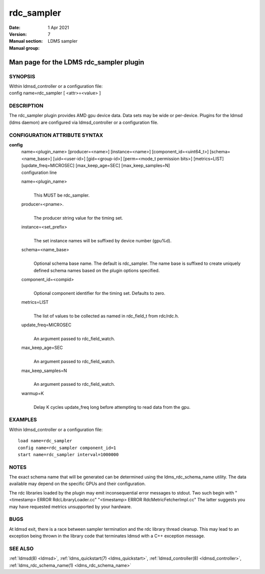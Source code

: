 .. _rdc_sampler:

==================
rdc_sampler
==================

:Date:   1 Apr 2021
:Version:
:Manual section: 7
:Manual group: LDMS sampler


-----------------------------------------
Man page for the LDMS rdc_sampler plugin
-----------------------------------------

SYNOPSIS
========

| Within ldmsd_controller or a configuration file:
| config name=rdc_sampler [ <attr>=<value> ]

DESCRIPTION
===========

The rdc_sampler plugin provides AMD gpu device data. Data sets may be
wide or per-device. Plugins for the ldmsd (ldms daemon) are configured
via ldmsd_controller or a configuration file.

CONFIGURATION ATTRIBUTE SYNTAX
==============================

**config**
   | name=<plugin_name> [producer=<name>] [instance=<name>]
     [component_id=<uint64_t>] [schema=<name_base>] [uid=<user-id>]
     [gid=<group-id>] [perm=<mode_t permission bits>] [metrics=LIST]
     [update_freq=MICROSEC] [max_keep_age=SEC] [max_keep_samples=N]
   | configuration line

   name=<plugin_name>
      |
      | This MUST be rdc_sampler.

   producer=<pname>.
      |
      | The producer string value for the timing set.

   instance=<set_prefix>
      |
      | The set instance names will be suffixed by device number
        (gpu%d).

   schema=<name_base>
      |
      | Optional schema base name. The default is rdc_sampler. The name
        base is suffixed to create uniquely defined schema names based
        on the plugin options specified.

   component_id=<compid>
      |
      | Optional component identifier for the timing set. Defaults to
        zero.

   metrics=LIST
      |
      | The list of values to be collected as named in rdc_field_t from
        rdc/rdc.h.

   update_freq=MICROSEC
      |
      | An argument passed to rdc_field_watch.

   max_keep_age=SEC
      |
      | An argument passed to rdc_field_watch.

   max_keep_samples=N
      |
      | An argument passed to rdc_field_watch.

   warmup=K
      |
      | Delay K cycles update_freq long before attempting to read data
        from the gpu.

EXAMPLES
========

Within ldmsd_controller or a configuration file:

::

   load name=rdc_sampler
   config name=rdc_sampler component_id=1
   start name=rdc_sampler interval=1000000

NOTES
=====

The exact schema name that will be generated can be determined using the
ldms_rdc_schema_name utility. The data available may depend on the
specific GPUs and their configuration.

The rdc libraries loaded by the plugin may emit inconsequential error
messages to stdout. Two such begin with "<timestamp> ERROR
RdcLibraryLoader.cc" "<timestamp> ERROR RdcMetricFetcherImpl.cc" The
latter suggests you may have requested metrics unsupported by your
hardware.

BUGS
====

At ldmsd exit, there is a race between sampler termination and the rdc
library thread cleanup. This may lead to an exception being thrown in
the library code that terminates ldmsd with a C++ exception message.

SEE ALSO
========

:ref:`ldmsd(8) <ldmsd>`, :ref:`ldms_quickstart(7) <ldms_quickstart>`, :ref:`ldmsd_controller(8) <ldmsd_controller>`,
:ref:`ldms_rdc_schema_name(1) <ldms_rdc_schema_name>`
